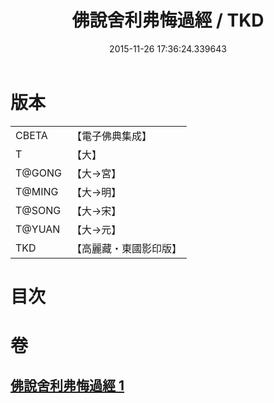 #+TITLE: 佛說舍利弗悔過經 / TKD
#+DATE: 2015-11-26 17:36:24.339643
* 版本
 |     CBETA|【電子佛典集成】|
 |         T|【大】     |
 |    T@GONG|【大→宮】   |
 |    T@MING|【大→明】   |
 |    T@SONG|【大→宋】   |
 |    T@YUAN|【大→元】   |
 |       TKD|【高麗藏・東國影印版】|

* 目次
* 卷
** [[file:KR6k0114_001.txt][佛說舍利弗悔過經 1]]
